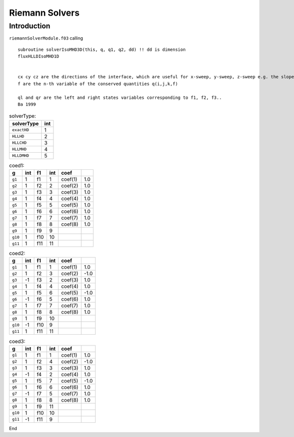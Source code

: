 .. _ch:riemann:

****************
Riemann Solvers
****************



Introduction
============
``riemannSolverModule.f03`` calling ::   

    subroutine solverIsoMHD3D(this, q, q1, q2, dd) !! dd is dimension 
    fluxHLLDIsoMHD1D


    cx cy cz are the directions of the interface, which are useful for x-sweep, y-sweep, z-sweep e.g. the slope calculation. rhoL=, rhoM, rhoR are the left, middle, and right states.   
    f are the n-th variable of the conserved quantities q(i,j,k,f)

    ql and qr are the left and right states variables corresponding to f1, f2, f3..
    Ba 1999
.. _table:solverType:
.. table:: solverType:
   
   +---------------------------+-----------+
   | **solverType**            | **int**   |
   +===========================+===========+
   | ``exactHD``               | 1         |                               
   +---------------------------+-----------+
   | ``HLLHD``                 | 2         |                              
   +---------------------------+-----------+
   | ``HLLCHD``                | 3         |                              
   +---------------------------+-----------+
   | ``HLLMHD``                | 4         |                              
   +---------------------------+-----------+
   | ``HLLDMHD``               | 5         |                              
   +---------------------------+-----------+



.. _table:coed1:
.. table:: coed1:

   +-----------+-----------+-----------+-----------+-----------+-----------+
   | **g**     | **int**   | **f1**    | **int**   | **coef**  |           |
   +===========+===========+===========+===========+===========+===========+
   | ``g1``    | 1         | f1        | 1         | coef(1)   | 1.0       |                      
   +-----------+-----------+-----------+-----------+-----------+-----------+  
   | ``g2``    | 1         | f2        | 2         | coef(2)   | 1.0       |                               
   +-----------+-----------+-----------+-----------+-----------+-----------+
   | ``g3``    | 1         | f3        | 3         | coef(3)   | 1.0       |                              
   +-----------+-----------+-----------+-----------+-----------+-----------+
   | ``g4``    | 1         | f4        | 4         | coef(4)   | 1.0       |                              
   +-----------+-----------+-----------+-----------+-----------+-----------+     
   | ``g5``    | 1         | f5        | 5         | coef(5)   | 1.0       |                                 
   +-----------+-----------+-----------+-----------+-----------+-----------+        
   | ``g6``    | 1         | f6        | 6         | coef(6)   | 1.0       |                               
   +-----------+-----------+-----------+-----------+-----------+-----------+
   | ``g7``    | 1         | f7        | 7         | coef(7)   | 1.0       |                              
   +-----------+-----------+-----------+-----------+-----------+-----------+
   | ``g8``    | 1         | f8        | 8         | coef(8)   | 1.0       |                                 
   +-----------+-----------+-----------+-----------+-----------+-----------+  
   | ``g9``    | 1         | f9        | 9         |           |           |                              
   +-----------+-----------+-----------+-----------+-----------+-----------+  
   | ``g10``   | 1         | f10       | 10        |           |           |                                   
   +-----------+-----------+-----------+-----------+-----------+-----------+
   | ``g11``   | 1         | f11       | 11        |           |           |                              
   +-----------+-----------+-----------+-----------+-----------+-----------+

.. _table:coed2:
.. table:: coed2:

   +-----------+-----------+-----------+-----------+-----------+-----------+
   | **g**     | **int**   | **f1**    | **int**   | **coef**  |           |
   +===========+===========+===========+===========+===========+===========+
   | ``g1``    | 1         | f1        | 1         | coef(1)   | 1.0       |                      
   +-----------+-----------+-----------+-----------+-----------+-----------+  
   | ``g2``    | 1         | f2        | 3         | coef(2)   | -1.0      |                               
   +-----------+-----------+-----------+-----------+-----------+-----------+
   | ``g3``    | -1        | f3        | 2         | coef(3)   | 1.0       |                              
   +-----------+-----------+-----------+-----------+-----------+-----------+
   | ``g4``    | 1         | f4        | 4         | coef(4)   | 1.0       |                              
   +-----------+-----------+-----------+-----------+-----------+-----------+     
   | ``g5``    | 1         | f5        | 6         | coef(5)   | -1.0      |                                 
   +-----------+-----------+-----------+-----------+-----------+-----------+        
   | ``g6``    | -1        | f6        | 5         | coef(6)   | 1.0       |                               
   +-----------+-----------+-----------+-----------+-----------+-----------+
   | ``g7``    | 1         | f7        | 7         | coef(7)   | 1.0       |                              
   +-----------+-----------+-----------+-----------+-----------+-----------+
   | ``g8``    | 1         | f8        | 8         | coef(8)   | 1.0       |                                 
   +-----------+-----------+-----------+-----------+-----------+-----------+  
   | ``g9``    | 1         | f9        | 10        |           |           |                              
   +-----------+-----------+-----------+-----------+-----------+-----------+  
   | ``g10``   | -1        | f10       | 9         |           |           |                                   
   +-----------+-----------+-----------+-----------+-----------+-----------+
   | ``g11``   | 1         | f11       | 11        |           |           |                              
   +-----------+-----------+-----------+-----------+-----------+-----------+

.. _table:coed3:
.. table:: coed3:

   +-----------+-----------+-----------+-----------+-----------+-----------+
   | **g**     | **int**   | **f1**    | **int**   | **coef**  |           |
   +===========+===========+===========+===========+===========+===========+
   | ``g1``    | 1         | f1        | 1         | coef(1)   | 1.0       |                      
   +-----------+-----------+-----------+-----------+-----------+-----------+  
   | ``g2``    | 1         | f2        | 4         | coef(2)   | -1.0      |                               
   +-----------+-----------+-----------+-----------+-----------+-----------+
   | ``g3``    | 1         | f3        | 3         | coef(3)   | 1.0       |                              
   +-----------+-----------+-----------+-----------+-----------+-----------+
   | ``g4``    | -1        | f4        | 2         | coef(4)   | 1.0       |                              
   +-----------+-----------+-----------+-----------+-----------+-----------+     
   | ``g5``    | 1         | f5        | 7         | coef(5)   | -1.0      |                                 
   +-----------+-----------+-----------+-----------+-----------+-----------+        
   | ``g6``    | 1         | f6        | 6         | coef(6)   | 1.0       |                               
   +-----------+-----------+-----------+-----------+-----------+-----------+
   | ``g7``    | -1        | f7        | 5         | coef(7)   | 1.0       |                              
   +-----------+-----------+-----------+-----------+-----------+-----------+
   | ``g8``    | 1         | f8        | 8         | coef(8)   | 1.0       |                                 
   +-----------+-----------+-----------+-----------+-----------+-----------+  
   | ``g9``    | 1         | f9        | 11        |           |           |                              
   +-----------+-----------+-----------+-----------+-----------+-----------+  
   | ``g10``   | 1         | f10       | 10        |           |           |                                   
   +-----------+-----------+-----------+-----------+-----------+-----------+
   | ``g11``   | -1        | f11       | 9         |           |           |                              
   +-----------+-----------+-----------+-----------+-----------+-----------+

End
